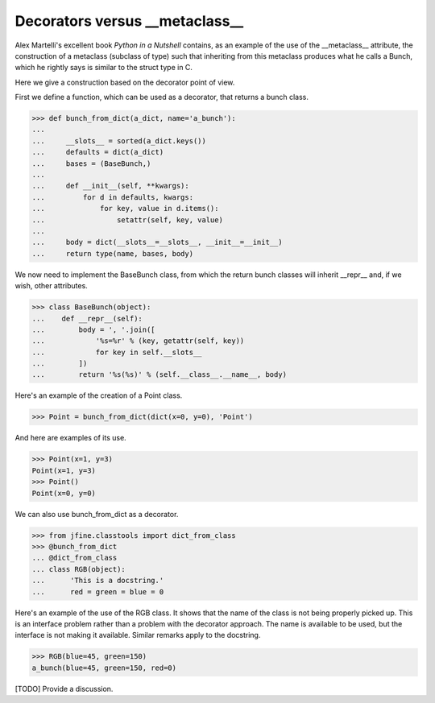 Decorators versus __metaclass__
===============================

Alex Martelli's excellent book *Python in a Nutshell* contains, as an
example of the use of the __metaclass__ attribute, the construction of
a metaclass (subclass of type) such that inheriting from this
metaclass produces what he calls a Bunch, which he rightly says is
similar to the struct type in C.

Here we give a construction based on the decorator point of view.

First we define a function, which can be used as a decorator, that
returns a bunch class.


>>> def bunch_from_dict(a_dict, name='a_bunch'):
...
...     __slots__ = sorted(a_dict.keys())
...     defaults = dict(a_dict)
...     bases = (BaseBunch,)
...
...     def __init__(self, **kwargs):
...         for d in defaults, kwargs:
...             for key, value in d.items():
...                 setattr(self, key, value)
...
...     body = dict(__slots__=__slots__, __init__=__init__)
...     return type(name, bases, body)

We now need to implement the BaseBunch class, from which the return
bunch classes will inherit __repr__ and, if we wish, other attributes.

>>> class BaseBunch(object):
...    def __repr__(self):
...        body = ', '.join([
...            '%s=%r' % (key, getattr(self, key))
...            for key in self.__slots__
...        ])
...        return '%s(%s)' % (self.__class__.__name__, body)

Here's an example of the creation of a Point class.

>>> Point = bunch_from_dict(dict(x=0, y=0), 'Point')

And here are examples of its use.

>>> Point(x=1, y=3)
Point(x=1, y=3)
>>> Point()
Point(x=0, y=0)

We can also use bunch_from_dict as a decorator.

>>> from jfine.classtools import dict_from_class
>>> @bunch_from_dict
... @dict_from_class
... class RGB(object):
...      'This is a docstring.'
...      red = green = blue = 0

Here's an example of the use of the RGB class.  It shows that the name
of the class is not being properly picked up.  This is an interface
problem rather than a problem with the decorator approach.  The name
is available to be used, but the interface is not making it available.
Similar remarks apply to the docstring.

>>> RGB(blue=45, green=150)
a_bunch(blue=45, green=150, red=0)


[TODO] Provide a discussion.
